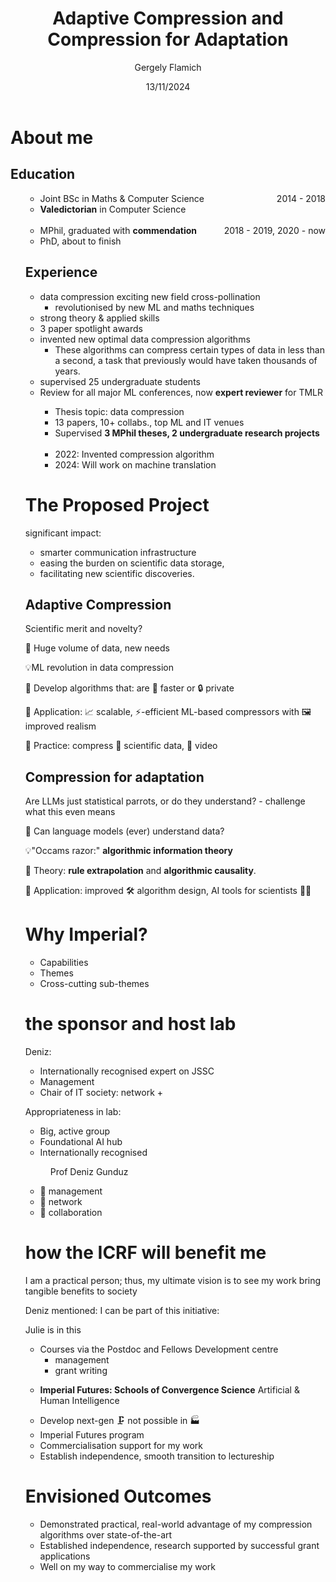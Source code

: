 #+TITLE: Adaptive Compression and Compression for Adaptation
#+author: Gergely Flamich
#+date: 13/11/2024

#+REVEAL_ROOT: https://cdn.jsdelivr.net/npm/reveal.js
# This is needed to make the speaker notes work
#+REVEAL_REVEAL_JS_VERSION: 4
#+OPTIONS: reveal_title_slide:"<h2>%t</h2><h2>%s</h2></br><h4>%a</h4><h4>%d</h4><h6>gergely-flamich.github.io</h6>"
#+OPTIONS: toc:nil
#+OPTIONS: num:nil
#+REVEAL_THEME: white
#+REVEAL_INIT_OPTIONS: slideNumber:'c/t', transition:'none'
#+REVEAL_HLEVEL:0
#+REVEAL_MATHJAX_URL: https://cdn.jsdelivr.net/npm/mathjax@3/es5/tex-mml-chtml.js
#+REVEAL_EXTRA_CSS: ./presentation_styles.css

* About me

** Education
#+BEGIN_NOTES
#+END_NOTES
#+BEGIN_EXPORT html
<ul style="list-style-type:'';">
 <li class="fragment :appear">
  <img src="./img/st_andrews_shield.png" width=40% class="bullet" > <div style="display:inline; float:right;">2014 - 2018</div>
  <ul>
   <li>Joint BSc in Maths & Computer Science</li>
   <li><b>Valedictorian</b> in Computer Science</li>
  </ul>
 </li>
 <li></li>
 <li class="fragment :appear">
  <img src="./img/cambridge_shield.jpg" width=40% class="bullet"> <div style="display:inline; float:right;">2018 - 2019, 2020 - now</div>
  <ul>
   <li>MPhil, graduated with <b>commendation</b></li>
   <li>PhD, about to finish</li>
  </ul>
 </li>
#+END_EXPORT

** Experience
#+BEGIN_NOTES
 - data compression exciting new field cross-pollination
   - revolutionised by new ML and maths techniques
 - strong theory & applied skills
 - 3 paper spotlight awards
 - invented new optimal data compression algorithms
   - These algorithms can compress certain types of data in less than a second, a task that previously would have taken thousands of years.
 - supervised 25 undergraduate students
 - Review for all major ML conferences, now *expert reviewer* for TMLR
#+END_NOTES
#+BEGIN_EXPORT html
<ul style="list-style-type:'';">
  <li class="fragment :appear">
  <img src="./img/cambridge_shield.jpg" width=40% class="bullet">
  <ul>
   <li>Thesis topic: data compression</li>
   <li>13 papers, 10+ collabs., top ML and IT venues</b></li>
   <li>Supervised <b>3 MPhil theses, 2 undergraduate research projects</b></li>
  </ul>
 </li>
 <li></li>
 <li class="fragment :appear">
  <img src="./img/google_research_logo.png" width=40% class="bullet">
  <ul>
   <li>2022: Invented compression algorithm</li>
   <li>2024: Will work on machine translation</li>
  </ul>
 </li>
</ul>

#+END_EXPORT

* The Proposed Project
#+BEGIN_NOTES
significant impact:
 - smarter communication infrastructure
 - easing the burden on scientific data storage,
 - facilitating new scientific discoveries.
#+END_NOTES

** Adaptive Compression
#+BEGIN_NOTES
Scientific merit and novelty?
#+END_NOTES

#+ATTR_REVEAL: :frag (appear)
🤔 Huge volume of data, new needs

#+ATTR_REVEAL: :frag (appear)
💡ML revolution in data compression

#+ATTR_REVEAL: :frag (appear)
🎯 Develop algorithms that: are 🚀 faster or 🔒 private

#+attr_reveal: :frag (appear)
🎯 Application: 📈 scalable, ⚡-efficient ML-based compressors with 🖼️ improved realism

#+attr_reveal: :frag (appear)
🎯 Practice: compress 🧬 scientific data, 🎥 video

** Compression for adaptation
#+BEGIN_NOTES
Are LLMs just statistical parrots, or do they understand? - challenge what this even means
#+END_NOTES
#+ATTR_REVEAL: :frag (appear)
🤔 Can language models (ever) understand data?

#+ATTR_REVEAL: :frag (appear)
💡"Occams razor:" *algorithmic information theory*

#+ATTR_REVEAL: :frag (appear)
🎯 Theory: *rule extrapolation* and *algorithmic causality*.

#+ATTR_REVEAL: :frag (appear)
🎯 Application: improved 🛠️ algorithm design, AI tools for scientists 👩‍🔬

* Why Imperial?
#+BEGIN_NOTES
- Capabilities
- Themes
- Cross-cutting sub-themes
#+END_NOTES
#+BEGIN_EXPORT html
<div class="r-stack">
 <img src="./img/imperial_academic_strategy.png" width=50%>
 <img src="./img/imperial_academic_strategy_inner.png" width=50%  class="fragment :appear">
 <img src="./img/imperial_academic_strategy_middle.png" width=50%  class="fragment :appear">
 <img src="./img/imperial_academic_strategy_outer.png" width=50%  class="fragment :appear">
</div>
#+END_EXPORT

* the sponsor and host lab
#+BEGIN_NOTES
 Deniz:
  - Internationally recognised expert on JSSC
  - Management
  - Chair of IT society: network + 

 Appropriateness in lab:
  - Big, active group
  - Foundational AI hub
  - Internationally recognised

#+END_NOTES
#+BEGIN_EXPORT html
 <figure>
  <img src="./img/Deniz-Gunduz.jpg" alt="Deniz Gunduz" style="width:17%">
  <figcaption>Prof Deniz Gunduz</figcaption>
</figure>
#+END_EXPORT

#+ATTR_REVEAL: :frag (appear)
- 🎯 management
- 🤝 network
- 🔬 collaboration
# 🚀💡
* how the ICRF will benefit me
#+BEGIN_NOTES
I am a practical person; thus, my ultimate vision is to see my work bring tangible benefits to society

Deniz mentioned: I can be part of this initiative:

Julie is in this


 - Courses via the Postdoc and Fellows Development centre
   - management
   - grant writing
- *Imperial Futures: Schools of Convergence Science* Artificial & Human Intelligence
#+END_NOTES

#+REVEAL_HTML: <div class="tick-list">
#+ATTR_REVEAL: :frag (appear)
- Develop next-gen 🗜️ not possible in 🏭
- Imperial Futures program
- Commercialisation support for my work
- Establish independence, smooth transition to lectureship
#+REVEAL_HTML: </div>

* Envisioned Outcomes

#+REVEAL_HTML: <div class="tick-list">
- Demonstrated practical, real-world advantage of my compression algorithms over state-of-the-art
- Established independence, research supported by successful grant applications
- Well on my way to commercialise my work
#+REVEAL_HTML: </div>

